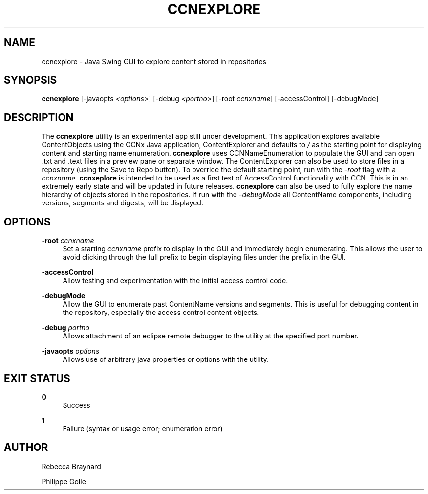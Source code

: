 '\" t
.\"     Title: ccnexplore
.\"    Author: [see the "AUTHOR" section]
.\" Generator: DocBook XSL Stylesheets v1.76.0 <http://docbook.sf.net/>
.\"      Date: 05/16/2013
.\"    Manual: \ \&
.\"    Source: \ \& 0.7.2
.\"  Language: English
.\"
.TH "CCNEXPLORE" "1" "05/16/2013" "\ \& 0\&.7\&.2" "\ \&"
.\" -----------------------------------------------------------------
.\" * Define some portability stuff
.\" -----------------------------------------------------------------
.\" ~~~~~~~~~~~~~~~~~~~~~~~~~~~~~~~~~~~~~~~~~~~~~~~~~~~~~~~~~~~~~~~~~
.\" http://bugs.debian.org/507673
.\" http://lists.gnu.org/archive/html/groff/2009-02/msg00013.html
.\" ~~~~~~~~~~~~~~~~~~~~~~~~~~~~~~~~~~~~~~~~~~~~~~~~~~~~~~~~~~~~~~~~~
.ie \n(.g .ds Aq \(aq
.el       .ds Aq '
.\" -----------------------------------------------------------------
.\" * set default formatting
.\" -----------------------------------------------------------------
.\" disable hyphenation
.nh
.\" disable justification (adjust text to left margin only)
.ad l
.\" -----------------------------------------------------------------
.\" * MAIN CONTENT STARTS HERE *
.\" -----------------------------------------------------------------
.SH "NAME"
ccnexplore \- Java Swing GUI to explore content stored in repositories
.SH "SYNOPSIS"
.sp
\fBccnexplore\fR [\-javaopts \fI<options>\fR] [\-debug \fI<portno>\fR] [\-root \fIccnxname\fR] [\-accessControl] [\-debugMode]
.SH "DESCRIPTION"
.sp
The \fBccnexplore\fR utility is an experimental app still under development\&. This application explores available ContentObjects using the CCNx Java application, ContentExplorer and defaults to \fI/\fR as the starting point for displaying content and starting name enumeration\&. \fBccnexplore\fR uses CCNNameEnumeration to populate the GUI and can open \&.txt and \&.text files in a preview pane or separate window\&. The ContentExplorer can also be used to store files in a repository (using the Save to Repo button)\&. To override the default starting point, run with the \fI\-root\fR flag with a \fIccnxname\fR\&. \fBccnxeplore\fR is intended to be used as a first test of AccessControl functionality with CCN\&. This is in an extremely early state and will be updated in future releases\&. \fBccnexplore\fR can also be used to fully explore the name hierarchy of objects stored in the repositories\&. If run with the \fI\-debugMode\fR all ContentName components, including versions, segments and digests, will be displayed\&.
.SH "OPTIONS"
.PP
\fB\-root\fR \fIccnxname\fR
.RS 4
Set a starting
\fIccnxname\fR
prefix to display in the GUI and immediately begin enumerating\&. This allows the user to avoid clicking through the full prefix to begin displaying files under the prefix in the GUI\&.
.RE
.PP
\fB\-accessControl\fR
.RS 4
Allow testing and experimentation with the initial access control code\&.
.RE
.PP
\fB\-debugMode\fR
.RS 4
Allow the GUI to enumerate past ContentName versions and segments\&. This is useful for debugging content in the repository, especially the access control content objects\&.
.RE
.PP
\fB\-debug\fR \fIportno\fR
.RS 4
Allows attachment of an eclipse remote debugger to the utility at the specified port number\&.
.RE
.PP
\fB\-javaopts\fR \fIoptions\fR
.RS 4
Allows use of arbitrary java properties or options with the utility\&.
.RE
.SH "EXIT STATUS"
.PP
\fB0\fR
.RS 4
Success
.RE
.PP
\fB1\fR
.RS 4
Failure (syntax or usage error; enumeration error)
.RE
.SH "AUTHOR"
.sp
Rebecca Braynard
.sp
Philippe Golle
